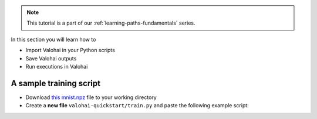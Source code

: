 
.. admonition:: Note
    :class: seealso

    This tutorial is a part of our :ref:`learning-paths-fundamentals` series.
..

In this section you will learn how to

- Import Valohai in your Python scripts
- Save Valohai outputs
- Run executions in Valohai


A sample training script
------------------------

* Download `this mnist.npz <https://onboard-sample.s3-eu-west-1.amazonaws.com/tf-sample/mnist.npz>`_ file to your working directory
* Create a **new file** ``valohai-quickstart/train.py`` and paste the following example script:


.. code-block:: python
    :linenos:

    import tensorflow as tf
    import numpy

    mnist = tf.keras.datasets.mnist

    mnist_file_path = 'mnist.npz'

    with numpy.load(mnist_file_path, allow_pickle=True) as f:
        x_train, y_train = f['x_train'], f['y_train']
        x_test, y_test = f['x_test'], f['y_test']

    x_train, x_test = x_train / 255.0, x_test / 255.0

    model = tf.keras.models.Sequential([
    tf.keras.layers.Flatten(input_shape=(28, 28)),
    tf.keras.layers.Dense(128, activation='relu'),
    tf.keras.layers.Dropout(0.2),
    tf.keras.layers.Dense(10)
    ])

    predictions = model(x_train[:1]).numpy()
    predictions

    tf.nn.softmax(predictions).numpy()

    loss_fn = tf.keras.losses.SparseCategoricalCrossentropy(from_logits=True)

    loss_fn(y_train[:1], predictions).numpy()

    model.compile(optimizer='adam',
                loss=loss_fn,
                metrics=['accuracy'])

    model.fit(x_train, y_train, epochs=5)

    save_path = 'model.h5'
    model.save(save_path)

..
